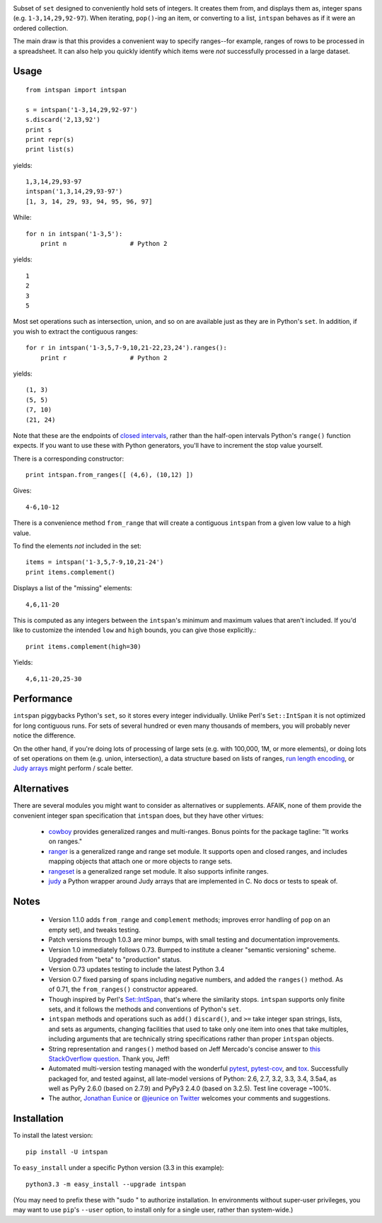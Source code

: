 
| |version| |downloads| |supported-versions| |supported-implementations|

.. |version| image:: http://img.shields.io/pypi/v/intspan.png?style=flat
    :alt: PyPI Package latest release
    :target: https://pypi.python.org/pypi/intspan

.. |downloads| image:: http://img.shields.io/pypi/dm/intspan.png?style=flat
    :alt: PyPI Package monthly downloads
    :target: https://pypi.python.org/pypi/intspan

.. |supported-versions| image:: https://img.shields.io/pypi/pyversions/intspan.svg
    :alt: Supported versions
    :target: https://pypi.python.org/pypi/intspan

.. |supported-implementations| image:: https://img.shields.io/pypi/implementation/intspan.svg
    :alt: Supported implementations
    :target: https://pypi.python.org/pypi/intspan


Subset of ``set`` designed to conveniently hold sets of integers. It creates
them from, and displays them as, integer spans (e.g. ``1-3,14,29,92-97``).
When iterating, ``pop()``-ing an item, or converting to a list, ``intspan``
behaves as if it were an ordered collection.

The main draw is that this provides a convenient way to specify ranges--for
example, ranges of rows to be processed in a spreadsheet. It can also help
you quickly identify which items were *not* successfully processed in a
large dataset.

Usage
=====

::

    from intspan import intspan

    s = intspan('1-3,14,29,92-97')
    s.discard('2,13,92')
    print s
    print repr(s)
    print list(s)

yields::

    1,3,14,29,93-97
    intspan('1,3,14,29,93-97')
    [1, 3, 14, 29, 93, 94, 95, 96, 97]

While::

    for n in intspan('1-3,5'):
        print n                 # Python 2

yields::

    1
    2
    3
    5

Most set operations such as intersection, union, and so on are available just
as they are in Python's ``set``. In addition, if you wish to extract the
contiguous ranges::

    for r in intspan('1-3,5,7-9,10,21-22,23,24').ranges():
        print r                 # Python 2

yields::

    (1, 3)
    (5, 5)
    (7, 10)
    (21, 24)

Note that these are the endpoints of
`closed intervals <http://en.wikipedia.org/wiki/Interval_(mathematics)>`_,
rather than the half-open intervals Python's ``range()`` function expects.
If you want to use these with Python generators, you'll have to increment
the stop value yourself.

There is a corresponding constructor::

    print intspan.from_ranges([ (4,6), (10,12) ])

Gives::

    4-6,10-12

There is a convenience method ``from_range`` that will create a contiguous
``intspan`` from a given low value to a high value.

To find the elements *not* included in the set::

    items = intspan('1-3,5,7-9,10,21-24')
    print items.complement()

Displays a list of the "missing" elements::

    4,6,11-20

This is computed as any integers between the ``intspan``'s minimum and
maximum values that aren't included. If you'd like to customize the intended
``low`` and ``high`` bounds, you can give those explicitly.::

    print items.complement(high=30)

Yields::

    4,6,11-20,25-30

Performance
===========

``intspan`` piggybacks Python's ``set``, so it stores every integer
individually. Unlike Perl's ``Set::IntSpan`` it is not optimized for long
contiguous runs. For sets of several hundred or even many thousands of
members, you will probably never notice the difference.

On the other hand, if you're doing lots of processing of large sets (e.g.
with 100,000, 1M, or more elements), or doing lots of set operations on them
(e.g. union, intersection), a data structure based on
lists of ranges, `run length encoding
<http://en.wikipedia.org/wiki/Run-length_encoding>`_, or `Judy arrays
<http://en.wikipedia.org/wiki/Judy_array>`_ might perform / scale
better.

Alternatives
============

There are several modules you might want to consider as alternatives or
supplements. AFAIK, none of them provide the convenient integer span
specification that ``intspan`` does, but they have other virtues:

 *  `cowboy <http://pypi.python.org/pypi/cowboy>`_ provides
    generalized ranges and multi-ranges. Bonus points for the package
    tagline: "It works on ranges."

 *  `ranger <http://pypi.python.org/pypi/ranger>`_ is a generalized range and range set
    module. It supports open and closed ranges, and includes mapping objects that
    attach one or more objects to range sets.

 *  `rangeset <http://pypi.python.org/pypi/rangeset>`_ is a generalized range set
    module. It also supports infinite ranges.

 *  `judy <http://pypi.python.org/pypi/judy>`_ a Python wrapper around Judy arrays
    that are implemented in C. No docs or tests to speak of.

Notes
=====

 *  Version 1.1.0 adds ``from_range`` and ``complement`` methods; improves
    error handling of ``pop`` on an empty set), and tweaks testing.

 *  Patch versions through 1.0.3 are minor bumps, with small testing and
    documentation improvements.

 *  Version 1.0 immediately follows 0.73. Bumped to institute a
    cleaner "semantic versioning" scheme. Upgraded from "beta" to
    "production" status.

 *  Version 0.73 updates testing to include the latest Python 3.4

 *  Version 0.7 fixed parsing of spans including negative numbers, and
    added the ``ranges()`` method. As of 0.71, the ``from_ranges()``
    constructor appeared.

 *  Though inspired by Perl's `Set::IntSpan <http://search.cpan.org/~swmcd/Set-IntSpan/IntSpan.pm>`_,
    that's where the similarity stops.
    ``intspan`` supports only finite sets, and it
    follows the methods and conventions of Python's ``set``.

 *  ``intspan`` methods and operations such as ``add()`` ``discard()``, and
    ``>=`` take integer span strings, lists, and sets as arguments, changing
    facilities that used to take only one item into ones that take multiples,
    including arguments that are technically string specifications rather than
    proper ``intspan`` objects.

 *  String representation and ``ranges()`` method
    based on Jeff Mercado's concise answer to `this
    StackOverflow question <http://codereview.stackexchange.com/questions/5196/grouping-consecutive-numbers-into-ranges-in-python-3-2>`_.
    Thank you, Jeff!

 *  Automated multi-version testing managed with the wonderful
    `pytest <http://pypi.python.org/pypi/pytest>`_,
    `pytest-cov <http://pypi.python.org/pypi/pytest>`_,
    and `tox <http://pypi.python.org/pypi/tox>`_.
    Successfully packaged for, and tested against, all late-model versions of
    Python: 2.6, 2.7, 3.2, 3.3, 3.4, 3.5a4, as well as PyPy 2.6.0 (based on 2.7.9)
    and PyPy3 2.4.0 (based on 3.2.5).
    Test line coverage ~100%.

 *  The author, `Jonathan Eunice <mailto:jonathan.eunice@gmail.com>`_ or
    `@jeunice on Twitter <http://twitter.com/jeunice>`_
    welcomes your comments and suggestions.

Installation
============

To install the latest version::

    pip install -U intspan

To ``easy_install`` under a specific Python version (3.3 in this example)::

    python3.3 -m easy_install --upgrade intspan

(You may need to prefix these with "sudo " to authorize installation. In
environments without super-user privileges, you may want to use ``pip``'s
``--user`` option, to install only for a single user, rather than
system-wide.)
